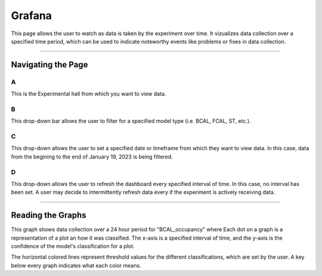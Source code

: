 .. _GrafanaFE: 

Grafana
================

This page allows the user to watch as data is taken by the experiment over time. 
It vizualizes data collection over a specified time period, which can be used to indicate noteworthy events like problems or fixes in data collection.

--------------------------------

Navigating the Page 
---------------------

.. image:: ../img/GrafanaPage.png
    :align: center 

A 
~~~~~~~~~

This is the Experimental hall from which you want to view data. 

B 
~~~~~~~~~~~

This drop-down bar allows the user to filter for a specified model type (i.e. BCAL, FCAL, ST, etc.). 

C 
~~~~~~~~~~~~

This drop-down allows the user to set a specified date or timeframe from which they want to view data. 
In this case, data from the begining to the end of January 19, 2023 is being filtered. 

D 
~~~~~~~~~~~~~~

This drop-down allows the user to refresh the dashboard every specified interval of time.
In this case, no interval has been set. 
A user may decide to intermittently refresh data every if the experiment is actively receiving data. 

-----------------

Reading the Graphs
------------------

.. image:: ../img/GrafanaBCAL.png
    :align: center 


This graph shows data collection over a 24 hour period for "BCAL_occupancy" where 
Each dot on a graph is a representation of a plot an how it was classified. 
The x-axis is a specified interval of time, and the y-axis is the confidence of the model's classification for a plot. 

The horizontal colored lines represent threshold values for the different classifications, which are set by the user. 
A key below every graph indicates what each color means. 




